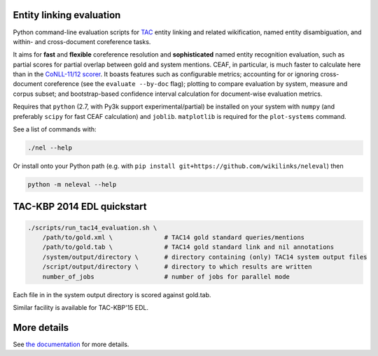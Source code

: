 Entity linking evaluation
=========================

Python command-line evaluation scripts for `TAC <http://www.nist.gov/tac/>`__
entity linking and related wikification, named entity disambiguation, and
within- and cross-document coreference tasks.

|version| |licence| |py-versions|

|issues| |build| |docs| |coverage|

It aims for **fast** and **flexible** coreference resolution and
**sophisticated** named entity recognition evaluation, such as partial scores
for partial overlap between gold and system mentions. CEAF, in particular, is
much faster to calculate here than in the `CoNLL-11/12 scorer
<https://github.com/conll/reference-coreference-scorers>`__. It boasts features
such as configurable metrics; accounting for or ignoring cross-document
coreference (see the ``evaluate --by-doc`` flag); plotting to compare
evaluation by system, measure and corpus subset; and bootstrap-based confidence
interval calculation for document-wise evaluation metrics.

Requires that ``python`` (2.7, with Py3k support experimental/partial)
be installed on your system with ``numpy`` (and preferably ``scipy`` for
fast CEAF calculation) and ``joblib``. ``matplotlib`` is required for
the ``plot-systems`` command.

See a list of commands with:

.. code:: bash

    ./nel --help

Or install onto your Python path (e.g. with
``pip install git+https://github.com/wikilinks/neleval``) then

.. code:: bash

    python -m neleval --help

TAC-KBP 2014 EDL quickstart
===========================

.. code:: bash

    ./scripts/run_tac14_evaluation.sh \
        /path/to/gold.xml \              # TAC14 gold standard queries/mentions
        /path/to/gold.tab \              # TAC14 gold standard link and nil annotations
        /system/output/directory \       # directory containing (only) TAC14 system output files
        /script/output/directory \       # directory to which results are written
        number_of_jobs                   # number of jobs for parallel mode

Each file in in the system output directory is scored against gold.tab.

Similar facility is available for TAC-KBP'15 EDL.

More details
============

See `the documentation <https://neleval.readthedocs.io>`__ for more
details.


.. |py-versions| image:: https://img.shields.io/pypi/pyversions/neleval.svg
    :alt: Python versions supported

.. |version| image:: https://badge.fury.io/py/neleval.svg
    :alt: Latest version on PyPi
    :target: https://badge.fury.io/py/neleval

.. |build| image:: https://travis-ci.org/wikilinks/neleval.svg?branch=master
    :alt: Travis CI build status
    :scale: 100%
    :target: https://travis-ci.org/wikilinks/neleval

.. |issues| image:: https://img.shields.io/github/issues/wikilinks/neleval.svg
    :alt: Issue tracker
    :target: https://github.com/wikilinks/neleval

.. |coverage| image:: https://coveralls.io/repos/github/wikilinks/neleval/badge.svg
    :alt: Test coverage
    :target: https://coveralls.io/github/wikilinks/neleval

.. |docs| image:: https://readthedocs.org/projects/neleval/badge/?version=latest
     :alt: Documentation Status
     :scale: 100%
     :target: https://neleval.readthedocs.io/en/latest/?badge=latest

.. |licence| image:: https://img.shields.io/badge/Licence-Apache%202.0-blue.svg
     :target: https://opensource.org/licenses/Apache-2.0
